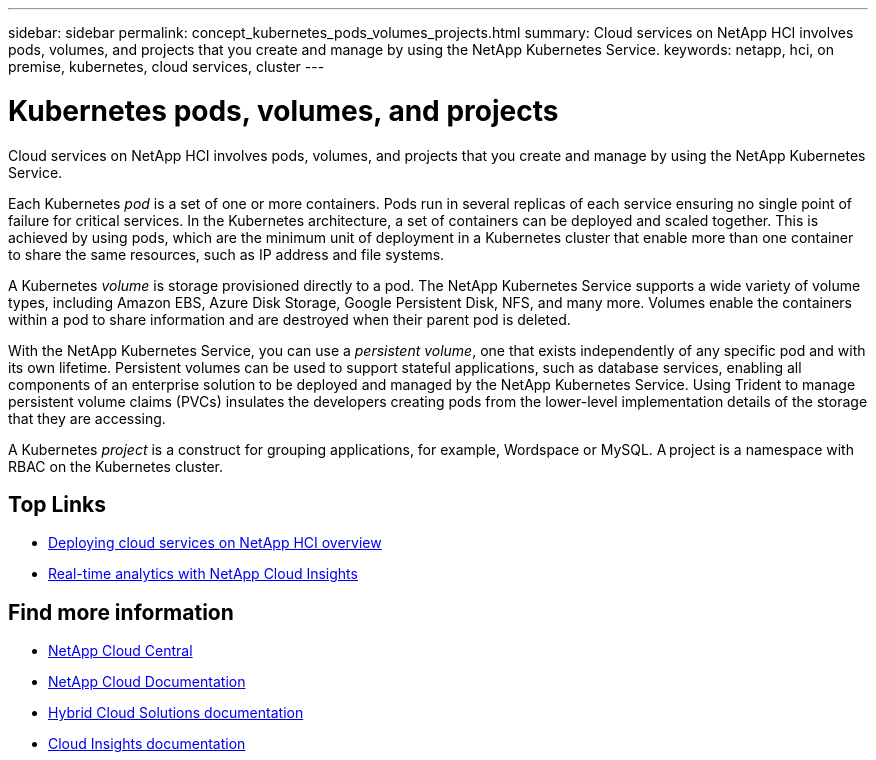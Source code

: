 ---
sidebar: sidebar
permalink: concept_kubernetes_pods_volumes_projects.html
summary: Cloud services on NetApp HCI involves pods, volumes, and projects that you create and manage by using the NetApp Kubernetes Service.
keywords: netapp, hci, on premise, kubernetes, cloud services, cluster
---

= Kubernetes pods, volumes, and projects
:hardbreaks:
:nofooter:
:icons: font
:linkattrs:
:imagesdir: ./media/

[.lead]
Cloud services on NetApp HCI involves pods, volumes, and projects that you create and manage by using the NetApp Kubernetes Service.

Each Kubernetes _pod_ is a set of one or more containers. Pods run in several replicas of each service ensuring no single point of failure for critical services. In the Kubernetes architecture, a set of containers can be deployed and scaled together. This is achieved by using pods, which are the minimum unit of deployment in a Kubernetes cluster that enable more than one container to share the same resources, such as IP address and file systems.

A Kubernetes _volume_ is storage provisioned directly to a pod. The NetApp Kubernetes Service supports a wide variety of volume types, including Amazon EBS, Azure Disk Storage, Google Persistent Disk, NFS, and many more. Volumes enable the containers within a pod to share information and are destroyed when their parent pod is deleted.

With the NetApp Kubernetes Service, you can use a _persistent volume_, one that exists independently of any specific pod and with its own lifetime. Persistent volumes can be used to support stateful applications, such as database services, enabling all components of an enterprise solution to be deployed and managed by the NetApp Kubernetes Service. Using Trident to manage persistent volume claims (PVCs) insulates the developers creating pods from the lower-level implementation details of the storage that they are accessing.

A Kubernetes _project_ is a construct for grouping applications, for example, Wordspace or MySQL. A project is a namespace with RBAC on the Kubernetes cluster.


[discrete]
== Top Links
* link:task_deploying_overview.html[Deploying cloud services on NetApp HCI overview]
* link:concept_architecture_cloudinsights.html[Real-time analytics with NetApp Cloud Insights]


[discrete]
== Find more information
* https://cloud.netapp.com/home[NetApp Cloud Central^]
* https://docs.netapp.com/us-en/cloud/[NetApp Cloud Documentation]
* https://docs.netapp.com/us-en/hybridcloudsolutions/[Hybrid Cloud Solutions documentation^]
* https://docs.netapp.com/us-en/cloudinsights/[Cloud Insights documentation^]
